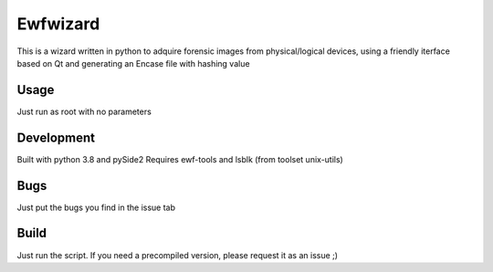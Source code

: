 Ewfwizard
=====================
This is a wizard written in python to adquire forensic images from physical/logical devices,
using a friendly iterface based on Qt and generating an Encase file with hashing value

Usage
-----
Just run as root with no parameters

Development
-----------
Built with python 3.8 and pySide2
Requires ewf-tools and lsblk (from toolset unix-utils)

Bugs
----
Just put the bugs you find in the issue tab

Build
-----
Just run the script. If you need a precompiled version, please request it as an issue ;)

